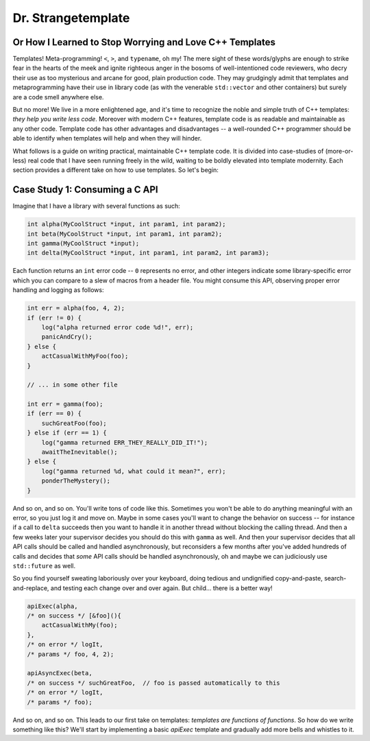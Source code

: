 Dr. Strangetemplate
===================

Or How I Learned to Stop Worrying and Love C++ Templates
--------------------------------------------------------

Templates! Meta-programming! ``<``, ``>``, and ``typename``, oh my! The mere sight of these words/glyphs are enough
to strike fear in the hearts of the meek and ignite righteous anger in the bosoms of well-intentioned code
reviewers, who decry their use as too mysterious and arcane for good, plain production code. They may grudgingly
admit that templates and 
metaprogramming have their use in library code (as with the venerable ``std::vector`` and other containers) but
surely are a code smell anywhere else.

But no more! We live in a more enlightened age, and it's time to recognize the noble and simple truth of C++
templates: *they help you write less code*. Moreover with modern C++ features, template code is as readable and
maintainable as any other code. Template code has other advantages and disadvantages -- a well-rounded C++ programmer
should be able to identify when templates will help and when they will hinder.

What follows is a guide on writing practical, maintainable C++ template code.
It is divided into case-studies of (more-or-less) real code that I have seen running freely in the wild, waiting to
be boldly elevated into template modernity. Each section provides a different take on how to use templates.
So let's begin:


Case Study 1: Consuming a C API
-------------------------------

Imagine that I have a library with several functions as such:

.. code:: c++

    int alpha(MyCoolStruct *input, int param1, int param2);
    int beta(MyCoolStruct *input, int param1, int param2);
    int gamma(MyCoolStruct *input);
    int delta(MyCoolStruct *input, int param1, int param2, int param3);

Each function returns an ``int`` error code -- ``0`` represents no error, and other integers indicate some
library-specific error which you can compare to a slew of macros from a header file. You might consume this API,
observing proper error handling and logging as follows:

.. code:: c++

    int err = alpha(foo, 4, 2);
    if (err != 0) {
        log("alpha returned error code %d!", err);
        panicAndCry();
    } else {
        actCasualWithMyFoo(foo);
    }

    // ... in some other file

    int err = gamma(foo);
    if (err == 0) {
        suchGreatFoo(foo);
    } else if (err == 1) {
        log("gamma returned ERR_THEY_REALLY_DID_IT!");
        awaitTheInevitable();
    } else {
        log("gamma returned %d, what could it mean?", err);
        ponderTheMystery();
    }

And so on, and so on. You'll write tons of code like this. Sometimes you won't be able to do anything meaningful with
an error, so you just log it and move on. Maybe in some cases you'll want to change the behavior on success -- for
instance if a call to ``delta`` succeeds then you want to handle it in another thread without blocking the calling
thread. And then a few weeks later your supervisor decides you should do this with ``gamma`` as well. And then your
supervisor decides that all API calls should be called and handled asynchronously, but reconsiders a few months
after you've added hundreds of calls and decides that *some* API calls should be handled asynchronously, oh and maybe
we can judiciously use ``std::future`` as well.

So you find yourself sweating laboriously over your keyboard, doing tedious and undignified copy-and-paste,
search-and-replace, and testing each change over and over again. But child... there is a better way!

.. code:: c++

    apiExec(alpha,
    /* on success */ [&foo](){
        actCasualWithMy(foo);
    },
    /* on error */ logIt,
    /* params */ foo, 4, 2);

    apiAsyncExec(beta,
    /* on success */ suchGreatFoo,  // foo is passed automatically to this
    /* on error */ logIt,
    /* params */ foo);

And so on, and so on. This leads to our first take on templates: *templates are functions of functions*. So how do we
write something like this? We'll start by implementing a basic `apiExec` template and gradually add more bells and
whistles to it.
